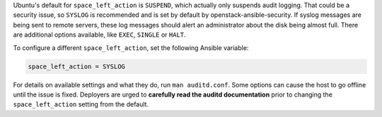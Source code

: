 Ubuntu's default for ``space_left_action`` is ``SUSPEND``, which actually
only suspends audit logging. That could be a security issue, so ``SYSLOG``
is recommended and is set by default by openstack-ansible-security. If syslog
messages are being sent to remote servers, these log messages should alert
an administrator about the disk being almost full. There are additional options
available, like ``EXEC``, ``SINGLE`` or ``HALT``.

To configure a different ``space_left_action``, set the following Ansible
variable:

.. code-block:: yaml

    space_left_action = SYSLOG

For details on available settings and what they do, run ``man auditd.conf``.
Some options can cause the host to go offline until the issue is fixed.
Deployers are urged to **carefully read the auditd documentation** prior to
changing the ``space_left_action`` setting from the default.
